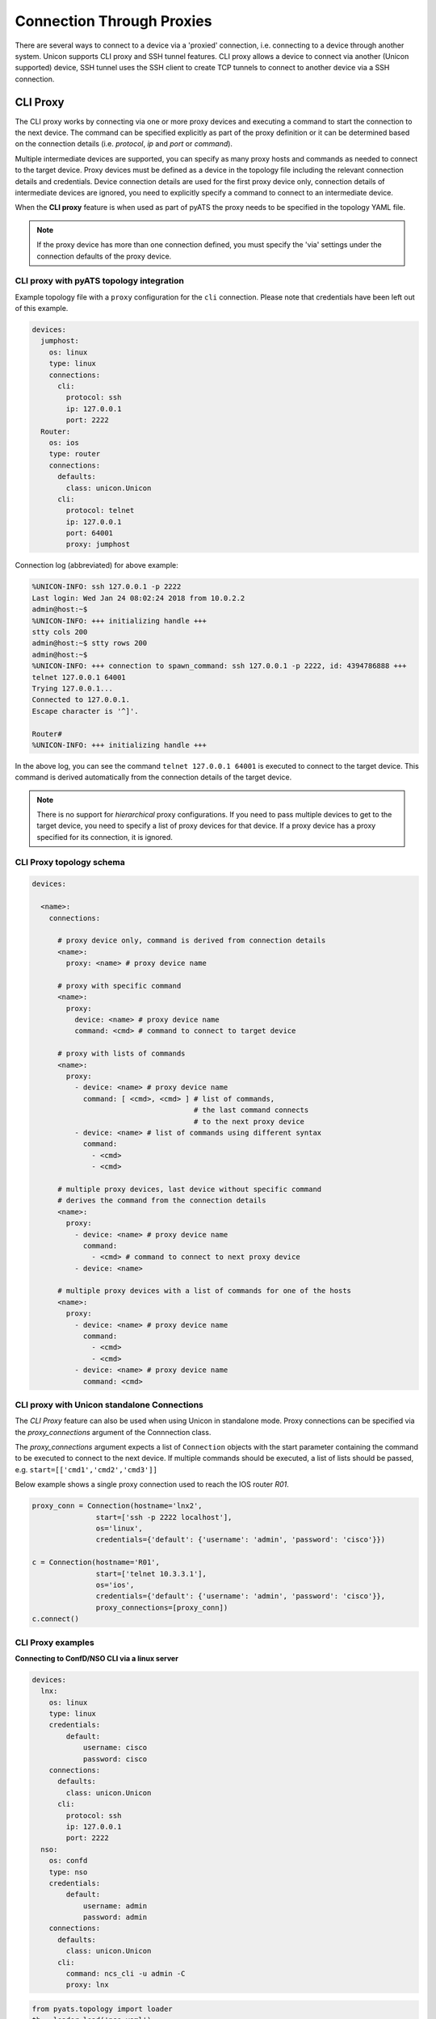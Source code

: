 Connection Through Proxies
==========================

There are several ways to connect to a device via a 'proxied' connection, i.e.
connecting to a device through another system. Unicon supports CLI proxy and
SSH tunnel features. CLI proxy allows a device to connect via another
(Unicon supported) device, SSH tunnel uses the SSH client to create TCP
tunnels to connect to another device via a SSH connection.

.. _unicon_cli_proxy:

CLI Proxy
---------

The CLI proxy works by connecting via one or more proxy devices and executing
a command to start the connection to the next device. The command can be
specified explicitly as part of the proxy definition or it can be determined
based on the connection details (i.e. `protocol`, `ip` and `port` or `command`).

Multiple intermediate devices are supported, you can specify as many proxy
hosts and commands as needed to connect to the target device. Proxy devices
must be defined as a device in the topology file including the relevant
connection details and credentials. Device connection details are used for the
first proxy device only, connection details of intermediate devices are ignored,
you need to explicitly specify a command to connect to an intermediate device.

When the **CLI proxy** feature is when used as part of pyATS the proxy needs to be
specified in the topology YAML file.

.. note::

  If the proxy device has more than one connection defined, you must
  specify the 'via' settings under the connection defaults of the proxy device.


CLI proxy with pyATS topology integration
~~~~~~~~~~~~~~~~~~~~~~~~~~~~~~~~~~~~~~~~~

Example topology file with a ``proxy`` configuration for the ``cli`` connection.
Please note that credentials have been left out of this example.

.. code:: yaml

    devices:
      jumphost:
        os: linux
        type: linux
        connections:
          cli:
            protocol: ssh
            ip: 127.0.0.1
            port: 2222
      Router:
        os: ios
        type: router
        connections:
          defaults:
            class: unicon.Unicon
          cli:
            protocol: telnet
            ip: 127.0.0.1
            port: 64001
            proxy: jumphost


Connection log (abbreviated) for above example:

.. code::

        %UNICON-INFO: ssh 127.0.0.1 -p 2222
        Last login: Wed Jan 24 08:02:24 2018 from 10.0.2.2
        admin@host:~$ 
        %UNICON-INFO: +++ initializing handle +++
        stty cols 200
        admin@host:~$ stty rows 200
        admin@host:~$ 
        %UNICON-INFO: +++ connection to spawn_command: ssh 127.0.0.1 -p 2222, id: 4394786888 +++
        telnet 127.0.0.1 64001
        Trying 127.0.0.1...
        Connected to 127.0.0.1.
        Escape character is '^]'.

        Router#
        %UNICON-INFO: +++ initializing handle +++

In the above log, you can see the command ``telnet 127.0.0.1 64001`` is
executed to connect to the target device. This command is derived
automatically from the connection details of the target device.

.. note::

    There is no support for *hierarchical* proxy configurations. If you need
    to pass multiple devices to get to the target device, you need to specify
    a list of proxy devices for that device. If a proxy device has a proxy
    specified for its connection, it is ignored.


CLI Proxy topology schema
~~~~~~~~~~~~~~~~~~~~~~~~~

.. code:: yaml

    devices:

      <name>:
        connections:

          # proxy device only, command is derived from connection details
          <name>:
            proxy: <name> # proxy device name

          # proxy with specific command
          <name>:
            proxy:
              device: <name> # proxy device name
              command: <cmd> # command to connect to target device

          # proxy with lists of commands
          <name>:
            proxy:
              - device: <name> # proxy device name
                command: [ <cmd>, <cmd> ] # list of commands, 
                                          # the last command connects 
                                          # to the next proxy device
              - device: <name> # list of commands using different syntax
                command:
                  - <cmd>
                  - <cmd>

          # multiple proxy devices, last device without specific command
          # derives the command from the connection details
          <name>:
            proxy:
              - device: <name> # proxy device name
                command:
                  - <cmd> # command to connect to next proxy device
              - device: <name>

          # multiple proxy devices with a list of commands for one of the hosts
          <name>:
            proxy: 
              - device: <name> # proxy device name
                command:
                  - <cmd>
                  - <cmd>
              - device: <name> # proxy device name
                command: <cmd>



CLI proxy with Unicon standalone Connections
~~~~~~~~~~~~~~~~~~~~~~~~~~~~~~~~~~~~~~~~~~~~

The *CLI Proxy* feature can also be used when using Unicon in standalone mode.
Proxy connections can be specified via the `proxy_connections` argument of the
Connnection class.

The `proxy_connections` argument expects a list of ``Connection`` objects with the
start parameter containing the command to be executed to connect to the
next device. If multiple commands should be executed, a list of lists should be
passed, e.g. ``start=[['cmd1','cmd2','cmd3']]``

Below example shows a single proxy connection used to reach the IOS router `R01`.

.. code:: python

        proxy_conn = Connection(hostname='lnx2',
                       start=['ssh -p 2222 localhost'],
                       os='linux',
                       credentials={'default': {'username': 'admin', 'password': 'cisco'}})

        c = Connection(hostname='R01',
                       start=['telnet 10.3.3.1'],
                       os='ios',
                       credentials={'default': {'username': 'admin', 'password': 'cisco'}},
                       proxy_connections=[proxy_conn])
        c.connect()



CLI Proxy examples
~~~~~~~~~~~~~~~~~~

**Connecting to ConfD/NSO CLI via a linux server**

.. code:: yaml

    devices:
      lnx:
        os: linux
        type: linux
        credentials:
            default:
                username: cisco
                password: cisco
        connections:
          defaults:
            class: unicon.Unicon
          cli:
            protocol: ssh
            ip: 127.0.0.1
            port: 2222
      nso:
        os: confd
        type: nso
        credentials:
            default:
                username: admin
                password: admin
        connections:
          defaults:
            class: unicon.Unicon
          cli:
            command: ncs_cli -u admin -C
            proxy: lnx

.. code:: python

      from pyats.topology import loader
      tb = loader.load('nso.yaml')

      # Connect to target device, proxy connection is done automatically
      n = tb.devices.nso
      n.connect(via='cli')


**Connecting to a VNF console via Cloud Services Platform (CSP)**

.. code:: yaml

    # Example with IOS VNF on CSP

    devices:
        Router:
            type: router
            os: ios
            credentials:
                default:
                    username: cisco
                    password: cisco
            connections:
                defaults:
                    class: unicon.Unicon
                cli:
                    command: telnet 7005
                    proxy: csp
        csp:
            type: nfvi
            os: confd
            series: csp
            credentials:
                default:
                    username: admin
                    password: admin
            connections:
                defaults:
                    class: unicon.Unicon
                cli:
                    protocol: ssh
                    ip: 172.27.132.75

.. code:: python

      from pyats.topology import loader
      tb = loader.load('csp.yaml')

      # Connect to target device, proxy connection is done automatically
      r = tb.devices.Router
      r.connect(via='cli')


**Connecting via multiple proxy devices**

Topology file with target device `Sw03` and three intermediate devices, `lnx`, `R01` and `R02`.

.. code:: yaml

      testbed:
          credentials:
              default:
                  username: cisco
                  password: cisco
      devices:
          lnx:
            type: linux
            os: linux
            connections:
              defaults:
                class: unicon.Unicon
              cli:
                protocol: ssh
                ip: 127.0.0.1
                port: 2222

          R01:
            os: ios
            type: router
            connections:
              defaults:
                class: unicon.Unicon
              cli:
                protocol: telnet
                ip: 127.0.0.1
                port: 64001

          R02:
            os: ios
            type: router
            connections:
              defaults:
                class: unicon.Unicon
              cli:
                protocol: telnet
                ip: 127.0.0.1
                port: 64002

          Sw03:
            os: ios
            type: switch
            connections:
              defaults:
                class: unicon.Unicon
              cli:
                protocol: telnet
                ip: 10.2.3.3
                proxy:
                  - device: lnx
                    command: telnet 10.3.3.1  # Command specifies how to connect to R01
                  - device: R01
                    command: telnet 2.2.2.2   # Command specifies how to connect to R02
                  - device: R02  # no command, use the connection details of Sw03


Example script and abbreviated connection log.

.. code:: python

    >>> 
    >>> from pyats.topology import loader
    >>> tb = loader.load('cliproxy.yaml')
    >>> sw = tb.devices['Sw03']
    >>> sw.connect())

    2018-02-13T12:20:53: %UNICON-INFO: +++ initializing context +++

    ...

    2018-02-13T12:20:53: %UNICON-INFO: connection via proxy lnx

    2018-02-13T12:20:53: %UNICON-INFO: connection to lnx

    Linux$ 
    2018-02-13T12:20:53: %UNICON-INFO: +++ initializing handle +++

    2018-02-13T12:20:53: %UNICON-INFO: connection via proxy R01

    2018-02-13T12:20:53: %UNICON-INFO: connection to R01
    telnet 10.3.3.1
    Trying 10.3.3.1...
    Connected to 10.3.3.1.
    Escape character is '^]'.


    User Access Verification
     
    Password:
    R01>
    2018-02-13T12:20:53: %UNICON-INFO: +++ initializing handle +++
    enable
    Password:
    R01#
    2018-02-13T12:20:53: %UNICON-INFO: connection via proxy R02

    2018-02-13T12:20:53: %UNICON-INFO: connection to R02
    telnet 2.2.2.2
    Trying 2.2.2.2...
    Connected to 2.2.2.2.
    Escape character is '^]'.


    User Access Verification
     
    Password:
    R02>
    2018-02-13T12:20:53: %UNICON-INFO: +++ initializing handle +++
    enable
    Password:
    R02#
    2018-02-13T12:20:53: %UNICON-INFO: connection to Sw03
    telnet 10.2.3.3
    Trying 10.2.3.3 ... Open

    User Access Verification
     
    Password:
    Sw03>


**CLI proxy with standalone Unicon Connections**

Below example code and abbreviated execution log shows how to instantiate the
Connection objects to create a proxied connection.

.. code:: python

      >>> from unicon import Connection
      >>> 
      >>> proxy_conn = Connection(hostname='lnx2',
      ...                start=['ssh lnx2'],
      ...                os='linux',
      ...                credentials={'default': {'username': 'admin', 'password': 'cisco'}})

      >>> 
      >>> c = Connection(hostname='R01',
      ...                start=['telnet 10.3.3.1'],
      ...                os='ios',
      ...                credentials={'default': {'username': 'admin', 'password': 'cisco'}})
      ...                proxy_connections=[proxy_conn])

      >>> c.connect()

      2018-02-13T12:56:30: %UNICON-INFO: connection via proxy lnx2

      2018-02-13T12:56:30: %UNICON-INFO: connection to lnx2

      Linux$ 
      2018-02-13T12:56:31: %UNICON-INFO: +++ initializing handle +++

      2018-02-13T12:56:31: %UNICON-INFO: connection to R01
      telnet 10.3.3.1
      Trying 10.3.3.1...
      Connected to 10.3.3.1.
      Escape character is '^]'.


      User Access Verification
       
      Password:
      R01>
      2018-02-13T12:56:31: %UNICON-INFO: +++ initializing handle +++


**CLI proxy with Dual RP device**

Below example code shows how to use CLI proxy for dual rp device.

.. code:: yaml

    # Example with IOSXE Ha device - testbed.yaml

    devices:
      Router:
        alias: uut
        os: iosxe
        credentials:
          default:
            password: cisco
            username: cisco
          enable:
            password: cisco
        connections:
          defaults:
            class: unicon.Unicon
          a:
            protocol: telnet
            ip: 1.1.1.1
            port: 2001
            proxy: jump_host
          b:
            protocol: telnet
            ip: 172.27.114.25
            port: 2002
            proxy: jump_host

      jump_host:
        alias: jh
        connections:
          cli:
            ip: 2.2.2.2
            port: 22
            protocol: ssh
        credentials:
          default:
            password: pyats
            username: virl
        os: linux
        type: linux

.. code:: python

      >>> # pyats shell --testbed-file testbed.yaml
      >>> from genie.testbed import load
      >>> testbed = load('testbed.yaml')
      -------------------------------------------------------------------------------            
      >>> d = testbed.devices['uut']
      >>> d.connect()

      2020-08-14 14:08:15,959: %UNICON-INFO: +++ Router logfile /tmp/Router-cli-20200814T140815956.log +++

      2020-08-14 14:08:15,960: %UNICON-INFO: +++ Unicon plugin iosxe +++

      2020-08-14 14:08:15,995: %UNICON-INFO: +++ Router logfile /tmp/Router-cli-20200814T140815956.log +++

      2020-08-14 14:08:15,996: %UNICON-INFO: +++ Unicon plugin iosxe +++

      2020-08-14 14:08:16,033: %UNICON-INFO: +++ Router logfile /tmp/Router-cli-20200814T140815956.log +++

      2020-08-14 14:08:16,036: %UNICON-INFO: +++ Unicon plugin iosxe +++

      2020-08-14 14:08:16,039: %UNICON-INFO: connection via proxy jump_host

      2020-08-14 14:08:16,053: %UNICON-INFO: +++ connection to spawn: ssh -l virl 2.2.2.2 -p 22, id: 139774725172192 +++

      2020-08-14 14:08:16,054: %UNICON-INFO: connection to jump_host
      virl@2.2.2.2's password: 
      Welcome to Ubuntu 16.04.5 LTS (GNU/Linux 4.4.0-139-generic x86_64)

      Last login: Fri Aug 14 18:06:18 2020 from 10.0.10.1
      virl@cisco.com:~$ 

      2020-08-14 14:08:19,351: %UNICON-INFO: +++ initializing handle +++


      2020-08-14 14:08:19,351: %UNICON-INFO: connection via proxy jump_host

      2020-08-14 14:08:19,362: %UNICON-INFO: +++ connection to spawn: ssh -l virl 2.2.2.2 -p 22, id: 139774725151152 +++

      2020-08-14 14:08:19,363: %UNICON-INFO: connection to jump_host
      virl@2.2.2.2's password: 
      Welcome to Ubuntu 16.04.5 LTS (GNU/Linux 4.4.0-139-generic x86_64)

      Last login: Fri Aug 14 18:08:19 2020 from 10.0.10.1
      virl@cisco.com:~$ 

      2020-08-14 14:08:22,638: %UNICON-INFO: +++ initializing handle +++

      2020-08-14 14:08:22,640: %UNICON-INFO: +++ connection to spawn: ssh -l virl 2.2.2.2 -p 22, id: 139774725172192 +++

      2020-08-14 14:08:22,641: %UNICON-INFO: +++ connection to spawn: ssh -l virl 2.2.2.2 -p 22, id: 139774725151152 +++
      telnet 1.1.1.1 2001
      Trying 1.1.1.1...
      Connected to 1.1.1.1.
      Escape character is '^]'.

      Router-stby#
      Router-stby#

      telnet 1.1.1.1 2002
      Trying 1.1.1.1...
      Connected to 1.1.1.1.
      Escape character is '^]'.

      Router#
      Router#
      Router-stby#
      >>> 


.. _unicon_ssh_tunnel:

SSH Tunnel
----------

The SSH tunnel feature uses the escape sequence feature of the `ssh` command
line client to create TCP tunnel connections via a (linux) server. This server
acts as a 'jumphost' or proxy device to connect to devices that are
reachable only through this server and not directly.

Connections via the SSH tunnel feature make a TCP connection to the device via
the SSH connection.

The current implementation supports connections from the SSH client host (i.e.
where the pyATS script runs) to devices behind the (linux) server in the lab.

You can find more information on the escape sequence of the OpenSSH client here:
|ssh_link|.

.. |ssh_link| raw:: html

   <a href="https://www.freebsd.org/cgi/man.cgi?query=ssh&sektion=1#ESCAPE_CHARACTERS" target="_blank">SSH escape characters</a>


To configure a connection to use the SSH tunnel feature, configure ``sshtunnel`` key under
the connection and add the ``host`` key with the device name or server name as the value.

The SSH tunnel host can be a testbed server or can be another device from the testbed.



SSH tunnel with pyATS topology integration
~~~~~~~~~~~~~~~~~~~~~~~~~~~~~~~~~~~~~~~~~~

Example topology file with a ``sshtunnel`` configuration for the ``a`` connection of device R2.

.. code:: yaml

        testbed:
          servers:
            js:
              address: 127.0.0.1
              credentials:
                  ssh:
                      username: cisco
                      password: cisco
              custom:
                port: 2222
                ssh_options: -o StrictHostKeyChecking=no -o UserKnownHostsFile=/dev/null

        devices:
            R2:
              os: ios
              type: router
              credentials:
                default:
                  username: cisco
                  password: cisco
              connections:
                defaults:
                  class: unicon.Unicon
                a:
                  protocol: ssh
                  ip: 10.0.0.1
                  port: 22
                  sshtunnel:
                      host: js


Example script and abbreviated connection log.

.. code:: python

    >>> 
    >>> from pyats.topology import loader
    >>> tb = loader.load('sshtunnel.yaml')
    >>> r2 = tb.devices['R2']
    >>> r2.connect())
    2018-03-29T18:19:26: %UNICON-INFO: Connecting proxy host js

    2018-03-29T18:19:26: %UNICON-INFO: connection to js

    2018-03-29T18:19:26: %UNICON-INFO: +++ connection to spawn_command: ssh -l cisco -p 2222 127.0.0.1 -o StrictHostKeyChecking=no -o UserKnownHostsFile=/dev/null, id: 4440916152 +++

    2018-03-29T18:19:26: %UNICON-INFO: ssh -l cisco -p 2222 127.0.0.1 -o StrictHostKeyChecking=no -o UserKnownHostsFile=/dev/null
    Warning: Permanently added '[127.0.0.1]:2222' (RSA) to the list of known hosts.
    Password:

    Linux$ 
    2018-03-29T18:19:26: %UNICON-INFO: +++ initializing handle +++
    stty cols 200
    Linux$ stty rows 200
    Linux$ 
    2018-03-29T18:19:26: %UNICON-INFO: Attaching  all Subcommands
    2018-03-29T18:19:26: %UNICON-INFO: Adding tunnel 127.0.0.1:20001 for 10.0.0.1:22
    2018-03-29T18:19:26: %UNICON-INFO: Device 'R2' connection 'a' via new SSH tunnel 127.0.0.1:20001

    2018-03-29T18:19:26: %UNICON-INFO: connection to R2

    2018-03-29T18:19:26: %UNICON-INFO: +++ connection to spawn_command: ssh -l cisco 127.0.0.1 -p 20001 -o StrictHostKeyChecking=no -o UserKnownHostsFile=/dev/null, id: 4442821240 +++

    2018-03-29T18:19:26: %UNICON-INFO: ssh -l cisco 127.0.0.1 -p 20001 -o StrictHostKeyChecking=no -o UserKnownHostsFile=/dev/null
    Warning: Permanently added '[127.0.0.1]:20001' (RSA) to the list of known hosts.
    Password:
    Username: cisco
    Password: cisco
    R2>
    2018-03-29T18:19:26: %UNICON-INFO: +++ initializing handle +++
    enable
    Password: cisco
    R2#
    2018-03-29T18:19:26: %UNICON-INFO: +++ execute  +++
    term length 0
    R2#
    2018-03-29T18:19:26: %UNICON-INFO: +++ execute  +++
    term width 0
    R2#


**SSH tunnel with IPv6 target device**

Below example topology file shows a router device that is reachable via IPv6 via the IPv4 jump host.

Unicon will create a SSH connection to the jump host and create the IPv4 tunnel that connects to the IPv6 target device from the jump host.

.. code:: yaml

          devices:
              js:
                os: linux
                type: server
                credentials:
                  default:
                    username: cisco
                    password: cisco
                connections:
                  defaults:
                    class: unicon.Unicon
                  ssh:
                    protocol: ssh
                    ip: 10.0.0.1
                    port: 22
                    ssh_options: -o StrictHostKeyChecking=no -o UserKnownHostsFile=/dev/null

              R1:
                os: ios
                type: router
                credentials:
                  default:
                    username: cisco
                    password: cisco
                connections:
                  defaults:
                    class: unicon.Unicon
                  vty:
                    protocol: ssh
                    ip: 2001:abcd::1
                    sshtunnel:
                        host: js



SSH Tunnel topology schema
~~~~~~~~~~~~~~~~~~~~~~~~~~

.. code:: YAML

    devices:

      <name>:
        connections:

          <name>:
            sshtunnel:
              # tunnel device name is required
              host: <device name>
              # optional settings
              tunnel_ip: <ip> # default: 127.0.0.1
              tunnel_port: <port> # default: automatic from port 20000 and up


SSH Tunnel with standalone Unicon Connections
~~~~~~~~~~~~~~~~~~~~~~~~~~~~~~~~~~~~~~~~~~~~~

Below example code shows how to instantiate the
Connection objects to create a tunneled connection.

.. code:: python

      from unicon import Connection

      proxy = Connection(hostname='linux',
                     start=['ssh jumphost'],
                     os='linux',
                     credentials={'default': {'username': 'cisco', 'password': 'cisco'}})
      proxy.connect()

      from unicon.sshutil import sshtunnel

      tunnel_port = sshtunnel.add_tunnel(
                  proxy_conn=proxy,
                  target_address='1.1.1.1',
                  target_port=23
                  )

      c = Connection(hostname='R1',
                     start=['telnet 127.0.0.1 {}'.format(tunnel_port)],
                     os='ios',
                     credentials={'default': {'username': 'cisco', 'password': 'cisco'}})
      c.connect()



Limitations
-----------

- UDP tunnels are currently not supported.



.. sectionauthor:: Dave Wapstra <dwapstra@cisco.com>

